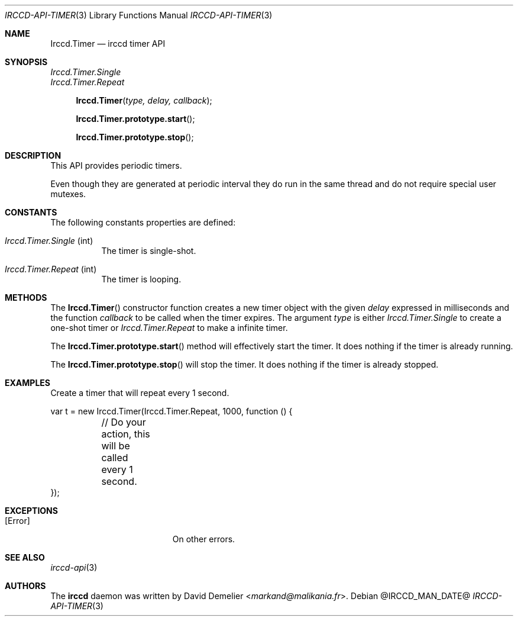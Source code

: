 .\"
.\" Copyright (c) 2013-2025 David Demelier <markand@malikania.fr>
.\"
.\" Permission to use, copy, modify, and/or distribute this software for any
.\" purpose with or without fee is hereby granted, provided that the above
.\" copyright notice and this permission notice appear in all copies.
.\"
.\" THE SOFTWARE IS PROVIDED "AS IS" AND THE AUTHOR DISCLAIMS ALL WARRANTIES
.\" WITH REGARD TO THIS SOFTWARE INCLUDING ALL IMPLIED WARRANTIES OF
.\" MERCHANTABILITY AND FITNESS. IN NO EVENT SHALL THE AUTHOR BE LIABLE FOR
.\" ANY SPECIAL, DIRECT, INDIRECT, OR CONSEQUENTIAL DAMAGES OR ANY DAMAGES
.\" WHATSOEVER RESULTING FROM LOSS OF USE, DATA OR PROFITS, WHETHER IN AN
.\" ACTION OF CONTRACT, NEGLIGENCE OR OTHER TORTIOUS ACTION, ARISING OUT OF
.\" OR IN CONNECTION WITH THE USE OR PERFORMANCE OF THIS SOFTWARE.
.\"
.Dd @IRCCD_MAN_DATE@
.Dt IRCCD-API-TIMER 3
.Os
.\" NAME
.Sh NAME
.Nm Irccd.Timer
.Nd irccd timer API
.\" SYNOPSIS
.Sh SYNOPSIS
.Vt Irccd.Timer.Single
.Vt Irccd.Timer.Repeat
.Fn Irccd.Timer "type, delay, callback"
.Fn Irccd.Timer.prototype.start
.Fn Irccd.Timer.prototype.stop
.\" DESCRIPTION
.Sh DESCRIPTION
This API provides periodic timers.
.Pp
Even though they are generated at periodic interval they do run in the same
thread and do not require special user mutexes.
.\" CONSTANTS
.Sh CONSTANTS
The following constants properties are defined:
.Pp
.Bl -tag
.It Va Irccd.Timer.Single No (int)
The timer is single-shot.
.It Va Irccd.Timer.Repeat No (int)
The timer is looping.
.El
.\" METHODS
.Sh METHODS
.\" Irccd.Timer()
The
.Fn Irccd.Timer
constructor function creates a new timer object with the given
.Fa delay
expressed in milliseconds and the function
.Fa callback
to be called when the timer expires. The argument
.Fa type
is either
.Vt Irccd.Timer.Single
to create a one-shot timer or
.Vt Irccd.Timer.Repeat
to make a infinite timer.
.Pp
.\" Irccd.Timer.prototype.start
The
.Fn Irccd.Timer.prototype.start
method will effectively start the timer. It does nothing if the timer is
already running.
.Pp
.\" Irccd.Timer.prototype.stop
The
.Fn Irccd.Timer.prototype.stop
will stop the timer. It does nothing if the timer is already stopped.
.\" EXAMPLES
.Sh EXAMPLES
Create a timer that will repeat every 1 second.
.Bd -literal
var t = new Irccd.Timer(Irccd.Timer.Repeat, 1000, function () {
	// Do your action, this will be called every 1 second.
});
.Ed
.\" EXCEPTIONS
.Sh EXCEPTIONS
.Bl -tag -width Er
.It Bq Er Error
On other errors.
.El
.\" SEE ALSO
.Sh SEE ALSO
.Xr irccd-api 3
.\" AUTHORS
.Sh AUTHORS
The
.Nm irccd
daemon was written by
.An David Demelier Aq Mt markand@malikania.fr .
